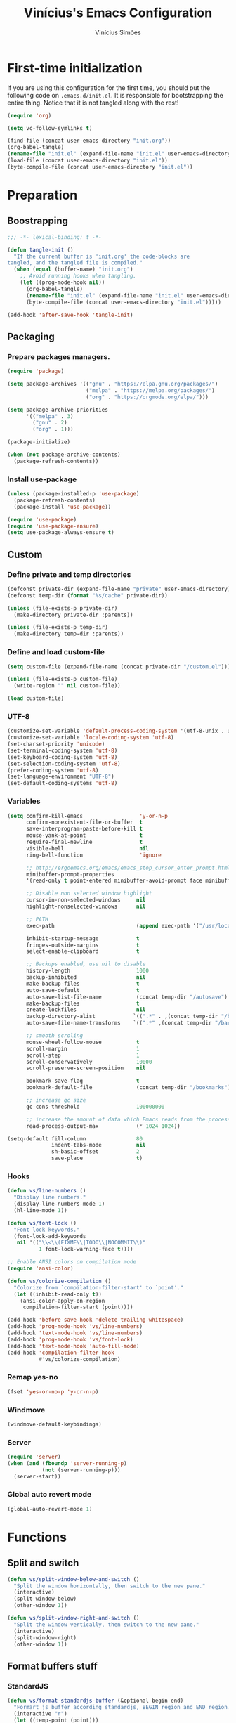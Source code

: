 #+TITLE: Vinícius's Emacs Configuration
#+AUTHOR: Vinícius Simões
#+BABEL: :cache yes
#+PROPERTY: header-args :tangle yes
#+STARTUP: content

* First-time initialization

If you are using this configuration for the first time, you
should put the following code on =.emacs.d/init.el=. It is
responsible for bootstrapping the entire thing. Notice that
it is not tangled along with the rest!

#+begin_src emacs-lisp :tangle no
    (require 'org)

    (setq vc-follow-symlinks t)

    (find-file (concat user-emacs-directory "init.org"))
    (org-babel-tangle)
    (rename-file "init.el" (expand-file-name "init.el" user-emacs-directory) t)
    (load-file (concat user-emacs-directory "init.el"))
    (byte-compile-file (concat user-emacs-directory "init.el"))
#+end_src

* Preparation
** Boostrapping

#+begin_src emacs-lisp
  ;;; -*- lexical-binding: t -*-

  (defun tangle-init ()
    "If the current buffer is 'init.org' the code-blocks are
  tangled, and the tangled file is compiled."
    (when (equal (buffer-name) "init.org")
      ;; Avoid running hooks when tangling.
      (let ((prog-mode-hook nil))
        (org-babel-tangle)
        (rename-file "init.el" (expand-file-name "init.el" user-emacs-directory) t)
        (byte-compile-file (concat user-emacs-directory "init.el")))))

  (add-hook 'after-save-hook 'tangle-init)
#+end_src

** Packaging
*** Prepare packages managers.

#+begin_src emacs-lisp
  (require 'package)

  (setq package-archives '(("gnu" . "https://elpa.gnu.org/packages/")
                           ("melpa" . "https://melpa.org/packages/")
                           ("org" . "https://orgmode.org/elpa/")))

  (setq package-archive-priorities
        '(("melpa" . 3)
          ("gnu" . 2)
          ("org" . 1)))

  (package-initialize)

  (when (not package-archive-contents)
    (package-refresh-contents))
#+end_src

*** Install use-package

#+begin_src emacs-lisp
     (unless (package-installed-p 'use-package)
       (package-refresh-contents)
       (package-install 'use-package))

     (require 'use-package)
     (require 'use-package-ensure)
     (setq use-package-always-ensure t)

#+end_src

** Custom
*** Define private and temp directories

#+begin_src emacs-lisp
  (defconst private-dir (expand-file-name "private" user-emacs-directory))
  (defconst temp-dir (format "%s/cache" private-dir))

  (unless (file-exists-p private-dir)
    (make-directory private-dir :parents))

  (unless (file-exists-p temp-dir)
    (make-directory temp-dir :parents))
#+end_src

*** Define and load custom-file

#+begin_src emacs-lisp
  (setq custom-file (expand-file-name (concat private-dir "/custom.el")))

  (unless (file-exists-p custom-file)
    (write-region "" nil custom-file))

  (load custom-file)
#+end_src

*** UTF-8

#+begin_src emacs-lisp
  (customize-set-variable 'default-process-coding-system '(utf-8-unix . utf-8-unix))
  (customize-set-variable 'locale-coding-system 'utf-8)
  (set-charset-priority 'unicode)
  (set-terminal-coding-system 'utf-8)
  (set-keyboard-coding-system 'utf-8)
  (set-selection-coding-system 'utf-8)
  (prefer-coding-system 'utf-8)
  (set-language-environment "UTF-8")
  (set-default-coding-systems 'utf-8)
#+end_src

*** Variables

#+begin_src emacs-lisp
  (setq confirm-kill-emacs                  'y-or-n-p
        confirm-nonexistent-file-or-buffer  t
        save-interprogram-paste-before-kill t
        mouse-yank-at-point                 t
        require-final-newline               t
        visible-bell                        nil
        ring-bell-function                  'ignore

        ;; http://ergoemacs.org/emacs/emacs_stop_cursor_enter_prompt.html
        minibuffer-prompt-properties
        '(read-only t point-entered minibuffer-avoid-prompt face minibuffer-prompt)

        ;; Disable non selected window highlight
        cursor-in-non-selected-windows     nil
        highlight-nonselected-windows      nil

        ;; PATH
        exec-path                          (append exec-path '("/usr/local/bin/"))

        inhibit-startup-message            t
        fringes-outside-margins            t
        select-enable-clipboard            t

        ;; Backups enabled, use nil to disable
        history-length                     1000
        backup-inhibited                   nil
        make-backup-files                  t
        auto-save-default                  t
        auto-save-list-file-name           (concat temp-dir "/autosave")
        make-backup-files                  t
        create-lockfiles                   nil
        backup-directory-alist            `((".*" . ,(concat temp-dir "/backup/")))
        auto-save-file-name-transforms    `((".*" ,(concat temp-dir "/backup/") t))

        ;; smooth scroling
        mouse-wheel-follow-mouse           t
        scroll-margin                      1
        scroll-step                        1
        scroll-conservatively              10000
        scroll-preserve-screen-position    nil

        bookmark-save-flag                 t
        bookmark-default-file              (concat temp-dir "/bookmarks")

        ;; increase gc size
        gc-cons-threshold                  100000000

        ;; increase the amount of data which Emacs reads from the process
        read-process-output-max            (* 1024 1024))

  (setq-default fill-column                80
                indent-tabs-mode           nil
                sh-basic-offset            2
                save-place                 t)
#+end_src
*** Hooks
#+begin_src emacs-lisp
  (defun vs/line-numbers ()
    "Display line numbers."
    (display-line-numbers-mode 1)
    (hl-line-mode 1))

  (defun vs/font-lock ()
    "Font lock keywords."
    (font-lock-add-keywords
     nil '(("\\<\\(FIXME\\|TODO\\|NOCOMMIT\\)"
            1 font-lock-warning-face t))))

  ;; Enable ANSI colors on compilation mode
  (require 'ansi-color)

  (defun vs/colorize-compilation ()
    "Colorize from `compilation-filter-start' to `point'."
    (let ((inhibit-read-only t))
      (ansi-color-apply-on-region
       compilation-filter-start (point))))

  (add-hook 'before-save-hook 'delete-trailing-whitespace)
  (add-hook 'prog-mode-hook 'vs/line-numbers)
  (add-hook 'text-mode-hook 'vs/line-numbers)
  (add-hook 'prog-mode-hook 'vs/font-lock)
  (add-hook 'text-mode-hook 'auto-fill-mode)
  (add-hook 'compilation-filter-hook
            #'vs/colorize-compilation)
#+end_src
*** Remap yes-no
#+begin_src emacs-lisp
  (fset 'yes-or-no-p 'y-or-n-p)
#+end_src
*** Windmove
#+begin_src emacs-lisp
  (windmove-default-keybindings)
#+end_src
*** Server
#+begin_src emacs-lisp
  (require 'server)
  (when (and (fboundp 'server-running-p)
             (not (server-running-p)))
    (server-start))
#+end_src
*** Global auto revert mode
#+begin_src emacs-lisp
  (global-auto-revert-mode 1)
#+end_src

* Functions
** Split and switch

#+begin_src emacs-lisp
  (defun vs/split-window-below-and-switch ()
    "Split the window horizontally, then switch to the new pane."
    (interactive)
    (split-window-below)
    (other-window 1))

  (defun vs/split-window-right-and-switch ()
    "Split the window vertically, then switch to the new pane."
    (interactive)
    (split-window-right)
    (other-window 1))
#+end_src

** Format buffers stuff

*** StandardJS

#+begin_src emacs-lisp
  (defun vs/format-standardjs-buffer (&optional begin end)
    "Formart js buffer according standardjs, BEGIN region and END region."
    (interactive "r")
    (let ((temp-point (point)))
      (when (executable-find "standard")
        (call-shell-region
         (if (region-active-p) begin (point-min))
         (if (region-active-p) end (point-max))
         "standard --stdin --fix"
         t
         (current-buffer))
        (goto-char (point-min))
        (when (search-forward "standard:" nil t)
          (beginning-of-line)
          (delete-region (point) (point-max)))
        (goto-char temp-point))))

#+end_src

*** XML

#+begin_src emacs-lisp
  (defun vs/format-xml-buffer (&optional begin end)
    "Format xml buffer using xmllint, BEGIN region and END region."
    (interactive "r")
    (when (executable-find "xmllint")
      (let ((curr-point (point)))
        (call-shell-region
         (if (region-active-p) begin (point-min))
         (if (region-active-p) end (point-max))
         "xmllint --nowarning --format -"
         t
         (current-buffer))
        (goto-char curr-point))))
#+end_src

** Scratch Buffers
#+begin_src emacs-lisp
  (eval-when-compile (require 'dash))

  (defun vs/scratch-buffer (open-new-frame)
    "Open generic scratch buffer"
    (interactive "P")
    (let ((selected-mode (completing-read
                          "Scratch buffer with mode: "
                          (->> auto-mode-alist
                               (-filter (-compose 'not 'listp 'cdr))
                               (-map (-compose 'symbol-name 'cdr))
                               (delete-dups)))))
      (when open-new-frame
        (select-frame
         (make-frame)))
      (switch-to-buffer
       (get-buffer-create (concat "*" selected-mode "*")))
      (funcall (intern selected-mode))))
#+end_src
** Sudo edit
#+begin_src emacs-lisp
  (defun sudo-edit (&optional arg)
    (interactive "p")
    (if (or arg (not buffer-file-name))
        (find-file (concat "/sudo:root@localhost:" (read-file-name "File: ")))
      (find-alternate-file (concat "/sudo:root@localhost:" buffer-file-name))))
#+end_src
** Indent buffer

#+begin_src emacs-lisp
  (defun vs/indent-buffer ()
    (interactive)
    (indent-region (point-min) (point-max)))
#+end_src

** Move lines

#+begin_src emacs-lisp
  (defun vs/move-line-up ()
    "Move up the current line."
    (interactive)
    (transpose-lines 1)
    (forward-line -2)
    (indent-according-to-mode))

  (defun vs/move-line-down ()
    "Move down the current line."
    (interactive)
    (forward-line 1)
    (transpose-lines 1)
    (forward-line -1)
    (indent-according-to-mode))
#+end_src

** Duplicate line

#+begin_src emacs-lisp
  (defun vs/duplicate-current-line (&optional n)
    "Duplicate current line, make more than 1 copy given a N argument."
    (interactive "p")
    (save-excursion
      (let ((current-line (thing-at-point 'line)))
        (when (or (= 1 (forward-line 1)) (eq (point) (point-max)))
          (insert "\n"))

        ;; now insert as many time as requested
        (while (> n 0)
          (insert current-line)
          (decf n)))))
#+end_src

** Shell command without newline
#+begin_src emacs-lisp
  (defun vs/sh-cmd-to-string (cmd)
    "Execute shell CMD and remove newline of output."
    (shell-command-to-string
     (concat "printf %s \"$(" cmd ")\"")))
#+end_src

* Keybindings
** Ibuffer
#+begin_src emacs-lisp
  (global-set-key (kbd "C-x C-b") 'ibuffer)
#+end_src
** Indent buffer
#+begin_src emacs-lisp
  (global-set-key (kbd "C-c i") 'vs/indent-buffer)
#+end_src
** Mouse scroll
#+begin_src emacs-lisp
  (global-set-key (kbd "<mouse-4>")   'scroll-down-line)
  (global-set-key (kbd "<mouse-5>")   'scroll-up-line)
  (global-set-key (kbd "<C-mouse-4>") 'scroll-down-command)
  (global-set-key (kbd "<C-mouse-5>") 'scroll-up-command)
#+end_src
** Resize Windows
#+begin_src emacs-lisp
  (global-set-key (kbd "M-<down>") 'enlarge-window)
  (global-set-key (kbd "M-<up>") 'shrink-window)
  (global-set-key (kbd "M-<left>") 'enlarge-window-horizontally)
  (global-set-key (kbd "M-<right>") 'shrink-window-horizontally)
#+end_src
** Maximize and minimize window
#+begin_src emacs-lisp
  (global-set-key (kbd "H-=") 'maximize-window)
  (global-set-key (kbd "H--") 'minimize-window)
  (global-set-key (kbd "H-0") 'balance-windows)
#+end_src
** Split and switch
#+begin_src emacs-lisp
  (global-set-key (kbd "C-x 2") 'vs/split-window-below-and-switch)
  (global-set-key (kbd "C-x 3") 'vs/split-window-right-and-switch)
#+end_src
** Scratch Buffer
#+begin_src emacs-lisp
  (global-set-key (kbd "C-c s b") 'vs/scratch-buffer)
#+end_src
** Move lines
#+begin_src emacs-lisp
  (global-set-key (kbd "M-S-<up>") 'vs/move-line-up)
  (global-set-key (kbd "M-S-<down>") 'vs/move-line-down)
#+end_src
** Duplicate Line
#+begin_src emacs-lisp
  (global-set-key (kbd "C-c C-d") 'vs/duplicate-current-line)
#+end_src
** Hippie Expand

#+begin_src emacs-lisp
  (global-set-key (kbd "M-/") 'hippie-expand)
#+end_src

* Appearence
** Frame config

My custom frame config.

#+begin_src emacs-lisp
  (defconst vs/frame-alist
    '((font . "JetBrainsMono-11")
      (scroll-bar . -1)
      (height . 60)
      (width . 95)
      (alpha . 100)
      (vertical-scrollbars . nil)))

  (setq default-frame-alist vs/frame-alist)
#+end_src

** Theme

My custom themes

#+begin_src emacs-lisp
  (use-package dracula-theme
    :config (load-theme 'dracula t))
#+end_src

** Modeline
#+begin_src emacs-lisp
  (customize-set-variable 'mode-line-format
                          '("%e"
                            mode-line-front-space
                            mode-line-mule-info
                            mode-line-modified
                            mode-line-remote
                            "  "
                            (:eval (format-time-string "%H:%M"))
                            "  "
                            "%l:%c"
                            " · "
                            (:eval (propertized-buffer-identification "%b"))
                            " · "
                            "("
                            mode-name
                            ")"
                            (:eval (when vc-mode (concat " » " (projectile-project-name) " ")))
                            (vc-mode vc-mode)))
#+end_src

** Custom

My UI customizations

#+begin_src emacs-lisp
  (setq inhibit-startup-screen t
        inhibit-splash-screen t
        mouse-wheel-follow-mouse t
        scroll-step 1
        scroll-conservatively 101)

  (show-paren-mode 1)

  (menu-bar-mode -1)
  (tool-bar-mode -1)
  (scroll-bar-mode -1)
#+end_src

* Extensions
** Ace Window

Jump between open windows.

#+begin_src emacs-lisp
  (use-package ace-window
    :init
    (progn
      (global-set-key [remap other-window] 'ace-window)
      (custom-set-faces
       '(aw-leading-char-face
         ((t (:inherit ace-jump-face-foreground :height 3.0)))))))
#+end_src

** All the icons

Emacs icons.

#+begin_src emacs-lisp
  (use-package all-the-icons)
#+end_src

** All the icons Dired

#+begin_src emacs-lisp
  (use-package all-the-icons-dired
    :hook ((dired-mode . all-the-icons-dired-mode)))
#+end_src

** Avy

Jump to any visible character.

#+begin_src emacs-lisp
  (use-package avy
    :bind (("C-;" . 'avy-goto-char)))
#+end_src

** Company

Code completion for emacs

#+begin_src emacs-lisp
  (use-package company
    :commands (company-complete-common company-manual-begin company-grab-line)
    :init
    (setq company-idle-delay 0.25
          company-minimum-prefix-length 2
          company-tooltip-limit 14
          company-tooltip-align-annotations t
          company-require-match 'never
          company-global-modes '(not erc-mode message-mode help-mode gud-mode)
          company-frontends '(company-pseudo-tooltip-frontend
                              company-echo-metadata-frontend)

          ;; Buffer-local backends will be computed when loading a major mode, so
          ;; only specify a global default here.
          company-backends '(company-capf)

          ;; These auto-complete the current selection when
          ;; `company-auto-complete-chars' is typed. This is too magical. We
          ;; already have the much more explicit RET and TAB.
          company-auto-commit nil
          company-auto-commit-chars nil

          ;; Only search the current buffer for `company-dabbrev' (a backend that
          ;; suggests text your open buffers). This prevents Company from causing
          ;; lag once you have a lot of buffers open.
          company-dabbrev-other-buffers nil
          ;; Make `company-dabbrev' fully case-sensitive, to improve UX with
          ;; domain-specific words with particular casing.
          company-dabbrev-ignore-case nil
          company-dabbrev-downcase nil)
    :bind (("C-." . company-complete))
    :config (global-company-mode 1))
#+end_src

*** Company Quickhelp
#+begin_src emacs-lisp
  (use-package company-quickhelp
    :after company
    :config (company-quickhelp-mode 1))
#+end_src

*** Company Box
#+begin_src emacs-lisp
  (use-package company-box
    :hook (company-mode . company-box-mode))
#+end_src

** CSV
#+begin_src emacs-lisp
  (use-package csv-mode
    :mode ("\\.csv$")
    :hook ((csv-mode . csv-align-mode)))
#+end_src
** Dashboard

Emacs awesome dashboard!

#+begin_src emacs-lisp
  (use-package dashboard
    :init
    (setq dashboard-items '((recents  . 5)
                            (projects . 5)
                            (bookmarks . 5)
                            (agenda . 5))
          dashboard-set-file-icons t
          dashboard-set-heading-icons t
          dashboard-startup-banner 'logo
          dashboard-center-content t
          initial-buffer-choice (lambda () (get-buffer "*dashboard*")))
    :config
    (dashboard-setup-startup-hook))
#+end_src
** DAP

Debugger Adapter Protocol for Emacs

#+begin_src emacs-lisp
  (use-package dap-mode
    :bind (:map dap-mode-map
                (("<f12>" . dap-debug)
                 ("S-<f12>" . dap-hydra)
                 ("<f9>" . dap-breakpoint-toggle)))
    :hook ((after-init . dap-auto-configure-mode)
           (python-mode . (lambda () (require 'dap-python)))
           (java-mode . (lambda () (require 'dap-java)))
           ((c-mode c++-mode) . (lambda () (require 'dap-lldb)))
           (php-mode . (lambda () (require 'dap-php)))
           (elixir-mode . (lambda () (require 'dap-elixir)))
           ((js-mode js2-mode typescript-mode rjsx-mode)
            . (lambda () (require 'dap-chrome)))
           (rust-mode . (lambda () (require 'dap-gdb-lldb)))))
#+end_src

*** posframe

#+begin_src emacs-lisp
  (use-package posframe)
#+end_src

** Delight
#+begin_src emacs-lisp
  (use-package delight)
#+end_src
** Dired Sidebar

#+begin_src emacs-lisp
  (use-package dired-sidebar
    :commands (dired-sidebar-toggle-sidebar)
    :bind (("C-x C-n" . dired-sidebar-toggle-sidebar))
    :custom ((dired-sidebar-theme 'icons)
             (dired-sidebar-subtree-line-prefix "  ")
             (dired-sidebar-should-follow-file t)
             (dired-sidebar-one-instance-p t))
    :config (progn (push 'toggle-window-split dired-sidebar-toggle-hidden-commands)
                   (push 'rotate-windows dired-sidebar-toggle-hidden-commands))
    :hook ((dired-sidebar-mode .  (lambda ()
                                    (unless (file-remote-p default-directory)
                                      (auto-revert-mode))))))
#+end_src

** Docker
#+begin_src emacs-lisp
  (use-package docker
    :bind ("C-c d" . docker))
#+end_src

** Dump Jump

Jump to definition polyglot.

#+begin_src emacs-lisp
  (use-package dumb-jump
    :config (add-to-list 'xref-backend-functions #'dumb-jump-xref-activate))
#+end_src
** Editorconfig

#+begin_src emacs-lisp
  (use-package editorconfig
    :config
    (editorconfig-mode 1))
#+end_src
** Expand Region

#+begin_src emacs-lisp
  (use-package expand-region
    :bind
    ("C-=" . er/expand-region))
#+end_src

** Exec path from shell

#+begin_src emacs-lisp
  (use-package exec-path-from-shell
    :config
    (when (memq window-system '(mac ns x))
      (exec-path-from-shell-copy-env "GOPATH")
      (exec-path-from-shell-copy-env "PYTHONPATH")
      (exec-path-from-shell-initialize)))
#+end_src

** ERedis
Redis client
#+begin_src emacs-lisp
  (use-package eredis)
#+end_src

** Flycheck

Syntax checker for emacs.

#+begin_src emacs-lisp
  (use-package flycheck
    :config
    (global-flycheck-mode 1))
#+end_src

** Ivy Stuff

Ivy, a generic completion mechanism for Emacs.
Swiper, an Ivy-enhanced alternative to isearch.

#+begin_src emacs-lisp
  (use-package ivy
    :defer 0.1
    :bind ("C-x s" . swiper)
    :init (setq ivy-use-virtual-buffers t)
    :config (ivy-mode 1))
#+end_src

Counsel, a collection of Ivy-enhanced versions of common Emacs commands.

#+begin_src emacs-lisp
  (use-package counsel
    :after ivy
    :config (counsel-mode 1)
    :bind (("M-x" . counsel-M-x)
           ("C-x C-f" . counsel-find-file)
           ("C-x c k" . counsel-yank-pop)
           ("C-x c r" . counsel-rg)
           ("<f1> f" . counsel-describe-function)
           ("<f1> v" . counsel-describe-variable)
           ("<f1> l" . counsel-load-library)
           ("<f2> i" . counsel-info-lookup-symbol)
           ("<f2> u" . counsel-unicode-char)
           ("C-x C-r" . counsel-recentf)))
#+end_src

Ivy Hydra, for anothers options, such as multiple select.

#+begin_src emacs-lisp
  (use-package ivy-hydra)
#+end_src

*** Ivy rich

#+begin_src emacs-lisp
  (use-package ivy-rich
    :after ivy
    :config (ivy-rich-mode 1))
#+end_src

*** Counsel projectile

#+begin_src emacs-lisp
  (use-package counsel-projectile
    :bind
    ("C-x v" . counsel-projectile)
    ("C-x c p" . counsel-projectile-rg))
#+end_src

** LSP

Language Server Protocol for Emacs.

#+begin_src emacs-lisp
  (defconst vs/lsp-ignore-files
    '("\\.asdf" "[/\\\\]\\.elixir_ls$"
      "[/\\\\]deps$" "[/\\\\]_build$"))

  (use-package lsp-mode
    :commands (lsp lsp-deferred)
    :bind (:map lsp-mode-map
                ("M-RET" . lsp-execute-code-action))
    :init (setq lsp-auto-guess-root t
                  lsp-keymap-prefix "H-l"
                  lsp-file-watch-ignored
                  (-concat vs/lsp-ignore-files
                           lsp-file-watch-ignored)
                  lsp-rust-server 'rust-analyzer
                  lsp-idle-delay 0.500
                  lsp-modeline-diagnostics-scope :project
                  lsp-keep-workspace-alive nil
                  lsp-completion-enable-additional-text-edit nil)
    :hook ((lsp-mode . lsp-enable-which-key-integration)
           (prog-mode . lsp-deferred)))
#+end_src

*** LSP UI

#+begin_src emacs-lisp
  (use-package lsp-ui
    :commands lsp-ui-mode
    :bind (:map lsp-ui-mode-map
                ([remap xref-find-definitions] . lsp-ui-peek-find-definitions)
                ([remap xref-find-references] . lsp-ui-peek-find-references))
    :custom ((lsp-ui-doc-include-signature t)
             (lsp-ui-doc-header t)
             (lsp-ui-doc-enable nil)
             (lsp-ui-sideline-enable nil)))
#+end_src

*** Ivy LSP

#+begin_src emacs-lisp
  (use-package lsp-ivy
    :commands lsp-ivy-workspace-symbol
    :bind (:map lsp-mode-map
                ("H-l f" . lsp-ivy-workspace-symbol)))
#+end_src

** Magit

Magic git client!

#+begin_src emacs-lisp
  (use-package magit
    :if (executable-find "git")
    :init
    (setq magit-completing-read-function 'ivy-completing-read)
    :bind ("C-x g" . magit-status))
#+end_src

*** Git gutter

#+begin_src emacs-lisp
  (use-package git-gutter-fringe
    :config (global-git-gutter-mode))
#+end_src

** Multiple cursors

#+begin_src emacs-lisp
  (use-package multiple-cursors
    :bind
    ("C-S-c C-S-c" . mc/edit-lines)
    ("M-n" . mc/mark-next-like-this)
    ("M-p" . mc/mark-previous-like-this)
    ("C-c x" . mc/mark-all-like-this))
#+end_src

** Nov
Ebook reader

#+begin_src emacs-lisp
  (use-package nov
    :mode ("\\.epub$" . nov-mode))
#+end_src

** Password Store
Pass extension

#+begin_src emacs-lisp
  (use-package password-store)
#+end_src

** Polymode
#+begin_src emacs-lisp
  (use-package polymode
    :mode ("\\.ex$" . poly-elixir-web-mode)
    :config (progn
              ;; Elixir + web
              (define-hostmode poly-elixir-hostmode :mode 'elixir-mode)
              (define-innermode poly-liveview-expr-elixir-innermode
                :mode 'web-mode
                :head-matcher (rx line-start (* space) "~L" (= 3 (char "\"'")) line-end)
                :tail-matcher (rx line-start (* space) (= 3 (char "\"'")) line-end)
                :head-mode 'host
                :tail-mode 'host
                :allow-nested nil
                :keep-in-mode 'host
                :fallback-mode 'host)
              (define-polymode poly-elixir-web-mode
                :hostmode 'poly-elixir-hostmode
                :innermodes '(poly-liveview-expr-elixir-innermode))
              (setq web-mode-engines-alist '("elixir" . "\\.ex\\'"))))
#+end_src

** Projectile

Project managment.

#+begin_src emacs-lisp
  (use-package projectile
    :custom
    ((projectile-known-projects-file
      (expand-file-name "projectile-bookmarks.eld" temp-dir))
     (projectile-completion-system 'ivy)
     (projectile-globally-ignored-directories
      '("node_modules" ".git" ".svn" "deps" "_build")))
    :bind-keymap ("C-c p" . projectile-command-map)
    :bind (("C-," . projectile-find-file))
    :config (projectile-mode +1))
#+end_src

*** Projectile ripgrep

#+begin_src emacs-lisp
  (use-package projectile-ripgrep
    :after projectile)
#+end_src

** Quickrun

Quickrun buffer.

#+begin_src emacs-lisp
  (use-package quickrun
    :bind (([f5] . quickrun)))
#+end_src

** Ripgrep

#+begin_src emacs-lisp
  (use-package ripgrep)
#+end_src

** Smartparens

Smart parentheses

#+begin_src emacs-lisp
  (use-package smartparens
    :config (progn
              (require 'smartparens-config)
              (smartparens-global-mode t)))
#+end_src

** Smex

Command history

#+begin_src emacs-lisp
  (use-package smex)
#+end_src

** Shell pop

#+begin_src emacs-lisp
  (use-package shell-pop
    :config (custom-set-variables
             '(shell-pop-shell-type (quote ("ansi-term" "*ansi-term*" (lambda nil (ansi-term shell-pop-term-shell)))))
             '(shell-pop-universal-key "<f7>")
             '(shell-pop-window-size 30)
             '(shell-pop-full-span t)
             '(shell-pop-window-position "bottom")))
#+end_src

** Try

Try out packages in emacs without installing them

#+begin_src emacs-lisp
  (use-package try)
#+end_src

** Undo tree

#+begin_src emacs-lisp
  (use-package undo-tree
    :init
    ;; Remember undo history
    (setq
     undo-tree-auto-save-history nil
     undo-tree-history-directory-alist `(("." . ,(concat temp-dir "/undo/"))))
    :config
    (global-undo-tree-mode 1))
#+end_src

** VLF

View large files

#+begin_src emacs-lisp
  (use-package vlf
    :config (require 'vlf-setup))
#+end_src
** Wich key

#+begin_src emacs-lisp
  (use-package which-key
    :config
    (which-key-mode))
#+end_src
** Xclip

#+begin_src emacs-lisp
  (use-package xclip
    :if (executable-find "xclip")
    :config (xclip-mode))
#+end_src
** Yasnippet

Snippets in emacs

#+begin_src emacs-lisp
  (use-package yasnippet
    :config
    (progn
      (setq yas-snippet-dirs (append
                              yas-snippet-dirs
                              (list
                               (concat user-emacs-directory "snippets/"))))
      (yas-global-mode 1)))
#+end_src

Yasnippet snippet pack

#+begin_src emacs-lisp
  (use-package yasnippet-snippets
    :after (yas-global-mode))
#+end_src
* Programming Languages
** Ansible
#+begin_src emacs-lisp
  (use-package ansible
    :after yaml-mode
    :hook (yaml-mode . ansible)
    :bind
    (:map ansible-key-map
          ("C-c C-d" . ansible-doc)))
#+end_src
*** Ansible doc
#+begin_src emacs-lisp
  (use-package ansible-doc
    :hook ansible-mode
    :bind
    (:map ansible-doc-module-mode-map
          ("C-x C-s" . ignore)))
#+end_src
*** Ansible company
#+begin_src emacs-lisp
  (use-package company-ansible
    :hook ansible-mode)
#+end_src
** Csharp
#+begin_src emacs-lisp
  (use-package csharp-mode
    :mode ("\\.cs$"))
#+end_src
** Clojure
#+begin_src emacs-lisp
  (use-package clojure-mode
    :mode ("\\.clj$"))
#+end_src
*** Cider
#+begin_src emacs-lisp
  (use-package cider)
#+end_src
** Dart

#+begin_src emacs-lisp
  (use-package dart-mode
    :mode ("\\.dart$")
    :init (setq dart-format-on-save t))
#+end_src

*** lsp Dart

#+begin_src emacs-lisp
  (use-package lsp-dart)
#+end_src

** Docker
#+begin_src emacs-lisp
  (use-package dockerfile-mode
    :mode ("\\Dockerfile$" . dockerfile-mode))

  (use-package docker-compose-mode)
#+end_src
** Erlang
#+begin_src emacs-lisp
  (use-package erlang
    :mode "\\.erl$")
#+end_src
** Elixir

#+begin_src emacs-lisp
  (use-package elixir-mode
    :mode ("\\.ex$" "\\.exs$" "mix.lock")
    :hook ((elixir-mode . emmet-mode)))
#+end_src

*** Exunit

#+begin_src emacs-lisp
  (use-package exunit
    :after (elixir-mode)
    :bind (:map elixir-mode-map
                (("C-c , a" . exunit-verify-all)
                 ("C-c , A" . exunit-verify-all-in-umbrella)
                 ("C-c , s" . exunit-verify-single)
                 ("C-c , v" . exunit-verify)
                 ("C-c , r" . exunit-rerun))))
#+end_src

*** Ob Elixir

#+begin_src emacs-lisp
    (use-package ob-elixir
      :after (elixir-mode))
#+end_src

** Elm
#+begin_src emacs-lisp
  (use-package elm-mode
    :mode ("\\.elm$")
    :config (add-to-list 'company-backends 'company-elm))
#+end_src

** Golang
#+begin_src emacs-lisp
  (use-package go-mode
    :mode ("\\.go$"))
#+end_src
** Graphql
#+begin_src emacs-lisp :results output
  (use-package graphql-mode
    :mode ("\\.graphql$" "\\.gql$"))
#+end_src
** Groovy
#+begin_src emacs-lisp
  (use-package groovy-mode
    :mode ("\\.groovy$"))
#+end_src

** Haskell
#+begin_src emacs-lisp
  (use-package haskell-mode
    :hook ((haskell-mode . haskell-indentation-mode)
           (haskell-mode . interactive-haskell-mode))
    :custom ((haskell-font-lock-symbols t)))
#+end_src

*** LSP Haskell
#+begin_src emacs-lisp
  (use-package lsp-haskell)
#+end_src

** HCL
#+begin_src emacs-lisp
  (use-package hcl-mode
    :mode ("\\.hcl$" . hcl-mode))
#+end_src

** Java
#+begin_src emacs-lisp
  (use-package cc-mode)

  (use-package java-mode
    :ensure nil
    :mode ("\\.java$")
    :config (progn
              (c-set-style "cc-mode")
              (setq tab-width 4
                    indent-tabs-mode t
                    c-basic-offset 4)))
#+end_src

*** LSP Java
#+begin_src emacs-lisp
  (use-package lsp-java
    :after (lsp-mode)
    :bind (:map java-mode-map
                ("C-c , v" . dap-java-run-test-class)
                ("C-c , s" . dap-java-run-test-method)
                ("C-c , D" . dap-java-debug-test-class)
                ("C-c , d" . dap-java-debug-test-method)))
#+end_src

** JavaScript

#+begin_src emacs-lisp
  (use-package js2-mode
    :delight "EcmaScript"
    :hook ((js-mode . js2-minor-mode)
           (js2-mode . prettify-symbols-mode)
           (js2-mode . js2-imenu-extras-mode)
           (js2-mode . rjsx-minor-mode))
    :interpreter (("node" . js2-mode)
                  ("node" . js2-jsx-mode))
    :mode ("\\.js$" . js2-mode)
    :init (setq js2-include-node-externs t
                js2-highlight-level 3
                js2-strict-missing-semi-warning nil
                indent-tabs-mode nil
                js-indent-level 2
                js2-basic-offset 2)
    :custom ((js2-mode-show-parse-errors nil)
             (js2-mode-show-strict-warnings nil)
             (js2-bounce-indent-p t)))
#+end_src

*** JS2 refactor

#+begin_src emacs-lisp
  (use-package js2-refactor
    :after (js2-mode)
    :hook ((js2-mode . js2-refactor-mode))
    :bind (:map js2-mode-map
                ("C-k" . js2r-kill))
    :config
    (js2r-add-keybindings-with-prefix "C-c j r"))
#+end_src

*** Mocha

Run Mocha tests.

#+begin_src emacs-lisp
  (use-package mocha
    :init (setq mocha-reporter "spec")
    :bind (:map js2-mode-map
                (("C-c t" . mocha-test-project))))
#+end_src

** JSON
#+begin_src emacs-lisp
  (use-package json-mode
    :mode
    ("\\.json$" . json-mode))
#+end_src
** Kotlin
#+begin_src emacs-lisp
  (use-package kotlin-mode
    :hook ((kotlin-mode . lsp)))
#+end_src
** Lisp
#+begin_src emacs-lisp
  (use-package slime
    :mode
    ("\\.lisp$" . slime-mode)
    :init
    (setq inferior-lisp-program "/usr/bin/sbcl"
          slime-net-coding-system 'utf-8-unix
          slime1-contribs '(slime-fancy)))

#+end_src
** LaTeX
#+begin_src emacs-lisp
  (use-package tex-mode
    :hook ((TeX-mode . flyspell-mode))
    :ensure auctex)

  (use-package auctex
    :ensure t
    :defer t)

  (use-package auctex-latexmk
    :custom ((auctex-latexmk-inherit-TeX-PDF-mode t))
    :config (auctex-latexmk-setup))
#+end_src
** Markdown

#+begin_src emacs-lisp
  (use-package markdown-mode
    :mode (("README\\.md\\'" . gfm-mode)
           ("\\.md\\'" . markdown-mode)
           ("\\.markdown\\'" . markdown-mode))
    :commands (markdown-mode gfm-mode)
    :custom ((markdown-command "pandoc --from markdown --to html --ascii")))
#+end_src

*** Markdown format

#+begin_src emacs-lisp
  (use-package markdownfmt
    :after markdown-mode
    :hook (markdown-mode . markdownfmt-enable-on-save)
    :bind (:map markdown-mode-map
                ("C-c C-f" . markdownfmt-format-buffer)))
#+end_src
** Nginx
#+begin_src emacs-lisp
  (use-package nginx-mode)
#+end_src
** Org
Defining where the Org files will be stored.

#+begin_src emacs-lisp
  (defconst vs/org-directory
    (if (file-directory-p "~/Sync/org/") "~/Sync/org/" "~/"))
#+end_src

My Org capture templates.

#+begin_src emacs-lisp
  (defconst vs/org-capture-templates
    '(("t" "todo" entry (file org-default-notes-file)
       "* TODO %?\n%u\n%a\n" :clock-in t :clock-resume t)
      ("m" "Meeting" entry (file org-default-notes-file)
       "* MEETING with %? :MEETING:\n%t" :clock-in t :clock-resume t)
      ("d" "Diary" entry (file+datetree (concat vs/org-directory "diary.org"))
       "* %?\n%U\n" :clock-in t :clock-resume t)
      ("i" "Idea" entry (file org-default-notes-file)
       "* %? :IDEA: \n%t" :clock-in t :clock-resume t)
      ("n" "Next Task" entry (file+headline org-default-notes-file "Tasks")
       "** NEXT %? \nDEADLINE: %t")))
#+end_src

My Org structure templates.

#+begin_src emacs-lisp
  (defconst vs/org-structure-template-alist
    '(("n" . "notes")
      ("a" . "export ascii")
      ("c" . "center")
      ("C" . "comment")
      ("e" . "example")
      ("E" . "export")
      ("h" . "export html")
      ("l" . "export latex")
      ("q" . "quote")
      ("s" . "src")
      ("v" . "verse")))
#+end_src

Org mode latest version.

#+begin_src emacs-lisp
  (use-package org
    :ensure org-plus-contrib
    :hook ((org-mode . toggle-word-wrap)
           (org-mode . org-indent-mode)
           (org-mode . turn-on-visual-line-mode)
           (org-mode . (lambda () (display-line-numbers-mode -1)))
           (org-mode . auto-fill-mode))
    :bind (("C-c l" . org-store-link)
           ("C-c a" . org-agenda)
           ("C-c c" . org-capture))
    :init (setq org-directory vs/org-directory
                org-default-notes-file (concat org-directory "notes.org")
                org-agenda-files (list (concat org-directory "work.org")
                                       (concat org-directory "personal.org"))
                org-confirm-babel-evaluate nil
                org-src-fontify-natively t
                org-log-done 'time
                org-babel-sh-command "bash"
                org-capture-templates vs/org-capture-templates
                org-structure-template-alist vs/org-structure-template-alist
                org-use-speed-commands t)
    :config (org-babel-do-load-languages
             'org-babel-load-languages
             (org-babel-do-load-languages
              'org-babel-load-languages
              (append org-babel-load-languages
                      '((emacs-lisp . t)
                        (python . t)
                        (verb . t)
                        (js . t)
                        (shell . t)
                        (plantuml . t)
                        (sql . t)
                        (elixir . t)
                        (ruby . t)
                        (dot . t)
                        (latex . t)))))
    (add-hook 'org-babel-after-execute-hook 'org-display-inline-images 'append))
#+end_src

*** Org Bullets

#+begin_src emacs-lisp
  (use-package org-bullets
    :hook ((org-mode . org-bullets-mode))
    :init
    (setq org-hide-leading-stars t))
#+end_src

*** Org Download
#+begin_src emacs-lisp
  (use-package org-download
    :hook (dired-mode . org-download-enable))
#+end_src

*** Org + Reveal.js

#+begin_src emacs-lisp
  (use-package org-re-reveal
    :init (setq org-re-reveal-root "https://cdn.jsdelivr.net/reveal.js/latest"
                org-reveal-mathjax t))
#+end_src

*** Org Verb
#+begin_src emacs-lisp
  (use-package verb
    :after org
    :config (define-key org-mode-map (kbd "C-c C-r") verb-command-map))
#+end_src
*** Org Babel Async

Turn code evaluation async.

#+begin_src emacs-lisp
  (use-package ob-async
    :init (setq ob-async-no-async-languages-alist '("ipython")))
#+end_src
*** Org notify
#+begin_src emacs-lisp
  (require 'org-notify)
  (org-notify-start 60)

  (org-notify-add 'default
                  '(:time "10m" :period "2m" :duration 25 :actions -notify/window)
                  '(:time "1h" :period "15m" :duration 25 :actions -notify/window)
                  '(:time "2h" :period "30m" :duration 25 :actions -notify/window))
#+end_src
*** Org Epub
Export Org file to Epub file.

#+begin_src emacs-lisp
  (use-package ox-epub)
#+end_src
*** Org Pandoc
#+begin_src emacs-lisp
  (use-package ox-pandoc)
#+end_src
*** Latex

Abntex2 class

#+begin_src emacs-lisp
  (add-to-list 'org-latex-classes
               '("abntex2"
                 "\\documentclass{abntex2}
                    [NO-DEFAULT-PACKAGES]
                    [EXTRA]"
                 ("\\section{%s}" . "\\section*{%s}")
                 ("\\subsection{%s}" . "\\subsection*{%s}")
                 ("\\subsubsection{%s}" . "\\subsubsection*{%s}")
                 ("\\paragraph{%s}" . "\\paragraph*{%s}")
                 ("\\subparagraph{%s}" . "\\subparagraph*{%s}")
                 ("\\maketitle" . "\\imprimircapa")))
#+end_src

Source code highlight with Minted package.

#+begin_src emacs-lisp
  (setq org-latex-listings 'minted
        org-latex-packages-alist '(("" "minted"))
        org-latex-pdf-process
        '("latexmk -shell-escape -pdf -interaction=nonstopmode -file-line-error %f"))
#+end_src

** PlantUML
#+begin_src emacs-lisp
  (use-package plantuml-mode
    :mode (("\\.plantuml\\'" . plantuml-mode))
    :config
    (let ((plantuml-directory (expand-file-name (concat user-emacs-directory "private/")))
          (plantuml-link "http://sourceforge.net/projects/plantuml/files/plantuml.jar/download"))
      (let ((plantuml-target (concat plantuml-directory "plantuml.jar")))
        (if (not (file-exists-p plantuml-target))
            (progn (message "Downloading plantuml.jar")
                   (shell-command
                    (mapconcat 'identity (list "wget" plantuml-link "-O" plantuml-target) " "))
                   (kill-buffer "*Shell Command Output*")))
        (customize-set-variable 'org-plantuml-jar-path plantuml-target)
        (customize-set-variable 'plantuml-jar-path plantuml-target)
        (customize-set-variable 'plantuml-output-type "svg")
        (customize-set-variable 'plantuml-default-exec-mode 'jar))))
#+end_src
*** Flycheck plantuml
#+begin_src emacs-lisp
  (use-package flycheck-plantuml
    :config (flycheck-plantuml-setup))
#+end_src
** Python
#+begin_src emacs-lisp
  (use-package python
    :mode ("\\.py" . python-mode)
    :config (setq python-shell-interpreter "ipython"
                  python-shell-interpreter-args "-i --simple-prompt"))
#+end_src

*** LSP Python MS
#+begin_src emacs-lisp
  (use-package lsp-python-ms
    :custom ((lsp-python-ms-auto-install-server t)))
#+end_src

** TOML
#+begin_src emacs-lisp
  (use-package toml-mode
    :mode ("\\.toml$" . toml-mode))
#+end_src
** TypeScript
#+begin_src emacs-lisp
  (use-package typescript-mode
    :mode ("\\.ts$" . typescript-mode))
#+end_src
** Rust
#+begin_src emacs-lisp
  (use-package rust-mode
    :init (setq rust-format-on-save t
                company-tooltip-align-annotations t))
#+end_src
*** Flycheck Rust
#+begin_src emacs-lisp
  (use-package flycheck-rust
    :after rust-mode
    :hook ((rust-mode . flycheck-rust-setup)))
#+end_src
*** Cargo
#+begin_src emacs-lisp
  (use-package cargo
    :hook ((rust-mode . cargo-minor-mode)))
#+end_src
** Web
#+begin_src emacs-lisp
  (defun my-web-mode-hook ()
      "Hook for `web-mode' config for company-backends."
      (set (make-local-variable 'company-backends)
           '((company-css company-web-html company-files))))

  (use-package web-mode
    :bind (("C-c ]" . emmet-next-edit-point)
           ("C-c [" . emmet-prev-edit-point)
           ("C-c o b" . browse-url-of-file))
    :hook ((web-mode . my-web-mode-hook))
    :mode
    (("\\.html?\\'" . web-mode)
     ("\\.njk?\\'" . web-mode)
     ("\\.phtml?\\'" . web-mode)
     ("\\.tpl\\.php\\'" . web-mode)
     ("\\.[agj]sp\\'" . web-mode)
     ("\\.as[cp]x\\'" . web-mode)
     ("\\.erb\\'" . web-mode)
     ("\\.mustache\\'" . web-mode)
     ("\\.djhtml\\'" . web-mode)
     ("\\.mjml\\'" . web-mode)
     ("\\.eex\\'" . web-mode)
     ("\\.leex\\'" . web-mode))
    :init   (setq web-mode-markup-indent-offset 2
                   web-mode-css-indent-offset 2
                   web-mode-code-indent-offset 2
                   web-mode-enable-current-element-highlight t))
#+end_src
*** CSS
#+begin_src emacs-lisp
  (defun my-css-mode-hook ()
    (set (make-local-variable 'company-backends)
         '((company-css company-dabbrev-code company-files))))

  (use-package css-mode
    :hook ((css-mode . my-css-mode-hook)))
#+end_src
*** Company web
#+begin_src emacs-lisp
  (use-package company-web
    :after web-mode)
#+end_src
*** Emmet
#+begin_src emacs-lisp
  (use-package emmet-mode
    :init (setq emmet-move-cursor-between-quotes t) ;; default nil
    :hook ((web-mode . emmet-mode)
           (vue-mode . emmet-mode)
           (rjsx-mode . emmet-mode)
           (rjsx-minor-mode . emmet-mode)))
#+end_src
*** Pug
#+begin_src emacs-lisp
  (use-package pug-mode
    :mode ("\\.pug?\\'" . pug-mode))
#+end_src
*** React
#+begin_src emacs-lisp
  (use-package rjsx-mode
    :mode ("\\.jsx$" . rjsx-mode))
#+end_src
*** Vue
#+begin_src emacs-lisp
  (use-package vue-mode
    :mode
    ("\\.vue$" . vue-mode))
#+end_src
** YAML
#+begin_src emacs-lisp
  (use-package yaml-mode
    :mode ("\\.yaml|.yml$" . yaml-mode))
#+end_src
